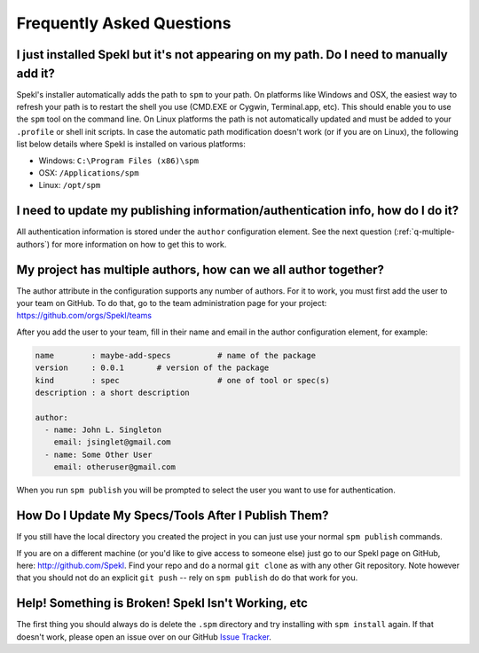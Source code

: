 .. _sec-faq:

Frequently Asked Questions
============================

.. _q-windows:

I just installed Spekl but it's not appearing on my path. Do I need to manually add it?
-------------------------------------------------------------------------------
Spekl's installer automatically adds the path to ``spm`` to your
path. On platforms like Windows and OSX, the easiest way to refresh
your path is to restart the shell you use (CMD.EXE or Cygwin,
Terminal.app, etc). This should enable you to use the ``spm`` tool on
the command line. On Linux platforms the path is not automatically
updated and must be added to your ``.profile`` or shell init
scripts. In case the automatic path modification doesn't work (or if
you are on Linux), the following list below details where Spekl is
installed on various platforms:

- Windows: ``C:\Program Files (x86)\spm``
- OSX: ``/Applications/spm``
- Linux: ``/opt/spm``


.. _q-update-auth:

I need to update my publishing information/authentication info, how do I do it?
-------------------------------------------------------------------------------
All authentication information is stored under the ``author``
configuration element. See the next question (:ref:`q-multiple-authors`) for more information on
how to get this to work. 

.. _q-multiple-authors:

My project has multiple authors, how can we all author together?
----------------------------------------------------------------
The author attribute in the configuration supports any number of
authors. For it to work, you must first add the user to your team on
GitHub. To do that, go to the team administration page for your
project: https://github.com/orgs/Spekl/teams

After you add the user to your team, fill in their name and email in
the author configuration element, for example:

.. code-block:: yaml

  name        : maybe-add-specs          # name of the package
  version     : 0.0.1       # version of the package
  kind        : spec                     # one of tool or spec(s)
  description : a short description

  author:
    - name: John L. Singleton
      email: jsinglet@gmail.com
    - name: Some Other User
      email: otheruser@gmail.com

When you run ``spm publish`` you will be prompted to select the user
you want to use for authentication. 

.. _q-update:

How Do I Update My Specs/Tools After I Publish Them?
----------------------------------------------------
If you still have the local directory you created the project in you
can just use your normal ``spm publish`` commands.

If you are on a different machine (or you'd like to give access to
someone else) just go to our Spekl page on GitHub, here:
http://github.com/Spekl. Find your repo and do a normal ``git clone``
as with any other Git repository. Note however that you should not do
an explicit ``git push`` -- rely on ``spm publish`` do do that work
for you. 


.. _q-broken:

Help! Something is Broken! Spekl Isn't Working, etc
----------------------------------------------------
The first thing you should always do is delete the ``.spm`` directory
and try installing with ``spm install`` again. If that doesn't work,
please open an issue over on our GitHub `Issue Tracker <https://github.com/jsinglet/spekl-package-manager/issues>`_.
